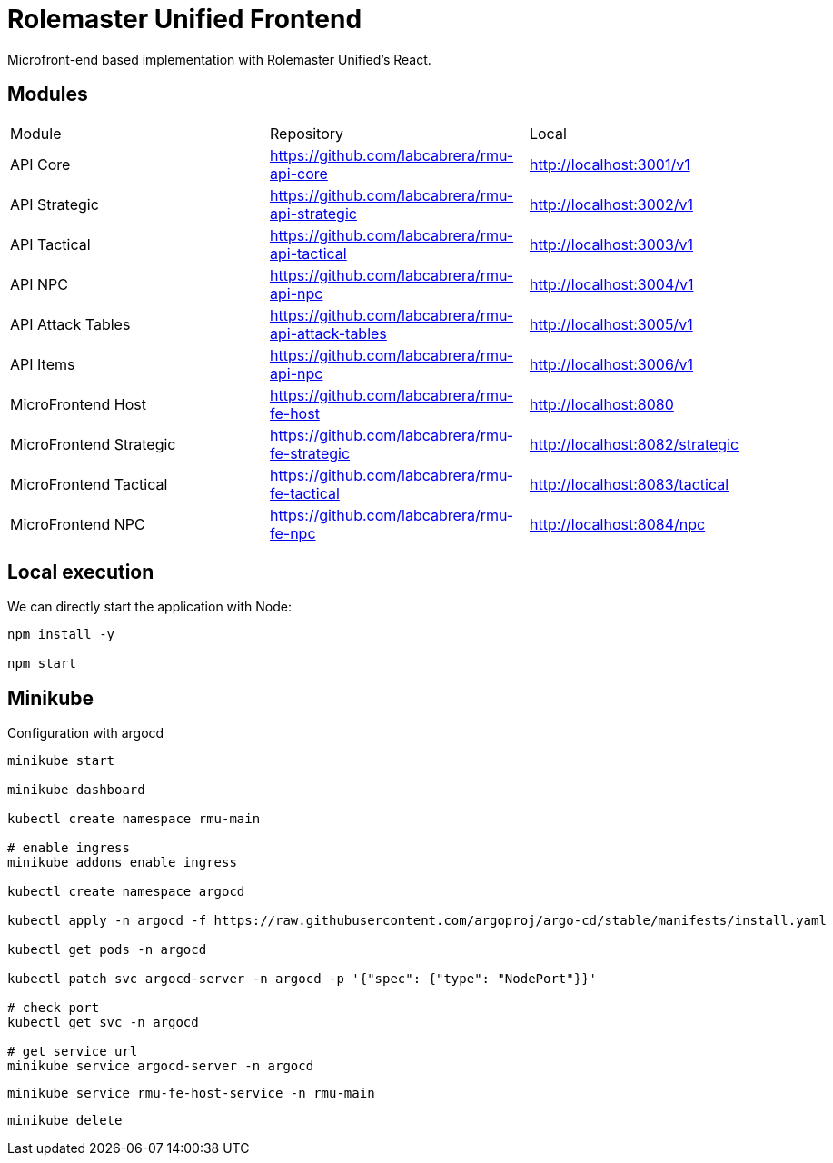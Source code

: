 = Rolemaster Unified Frontend

Microfront-end based implementation with Rolemaster Unified's React.

== Modules

[options,header]
|===
|Module                   | Repository                                          | Local
|API Core                 | https://github.com/labcabrera/rmu-api-core          | http://localhost:3001/v1
|API Strategic            | https://github.com/labcabrera/rmu-api-strategic     | http://localhost:3002/v1
|API Tactical             | https://github.com/labcabrera/rmu-api-tactical      | http://localhost:3003/v1
|API NPC                  | https://github.com/labcabrera/rmu-api-npc           | http://localhost:3004/v1
|API Attack Tables        | https://github.com/labcabrera/rmu-api-attack-tables | http://localhost:3005/v1
|API Items                | https://github.com/labcabrera/rmu-api-npc           | http://localhost:3006/v1
|MicroFrontend Host       | https://github.com/labcabrera/rmu-fe-host           | http://localhost:8080
|MicroFrontend Strategic  | https://github.com/labcabrera/rmu-fe-strategic      | http://localhost:8082/strategic
|MicroFrontend Tactical   | https://github.com/labcabrera/rmu-fe-tactical       | http://localhost:8083/tactical
|MicroFrontend NPC        | https://github.com/labcabrera/rmu-fe-npc            | http://localhost:8084/npc
|===

== Local execution

We can directly start the application with Node:

----
npm install -y

npm start
----

== Minikube

Configuration with argocd

----
minikube start

minikube dashboard

kubectl create namespace rmu-main

# enable ingress
minikube addons enable ingress

kubectl create namespace argocd

kubectl apply -n argocd -f https://raw.githubusercontent.com/argoproj/argo-cd/stable/manifests/install.yaml

kubectl get pods -n argocd

kubectl patch svc argocd-server -n argocd -p '{"spec": {"type": "NodePort"}}'

# check port
kubectl get svc -n argocd

# get service url
minikube service argocd-server -n argocd

----


----
minikube service rmu-fe-host-service -n rmu-main
----

----
minikube delete
----
